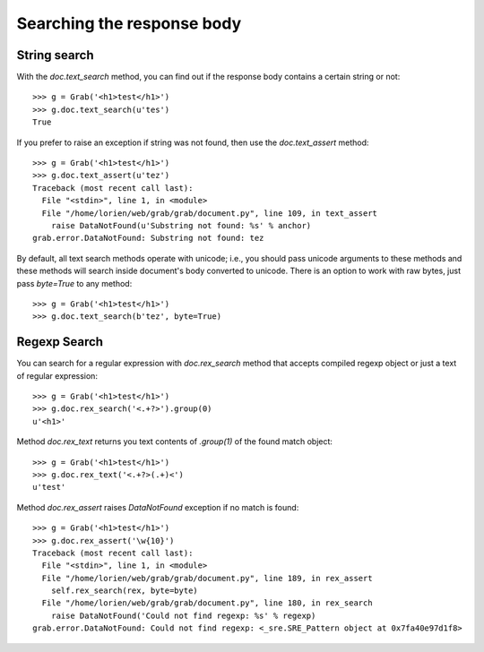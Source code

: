 .. _grab_response_search:

Searching the response body
===========================

String search
-------------

With the `doc.text_search` method, you can find out if the response body contains a certain string or not::

    >>> g = Grab('<h1>test</h1>')
    >>> g.doc.text_search(u'tes')
    True

If you prefer to raise an exception if string was not found, then use the `doc.text_assert` method::

    >>> g = Grab('<h1>test</h1>')
    >>> g.doc.text_assert(u'tez')
    Traceback (most recent call last):
      File "<stdin>", line 1, in <module>
      File "/home/lorien/web/grab/grab/document.py", line 109, in text_assert
        raise DataNotFound(u'Substring not found: %s' % anchor)
    grab.error.DataNotFound: Substring not found: tez

By default, all text search methods operate with unicode; i.e., you should pass
unicode arguments to these methods and these methods will search inside document's
body converted to unicode. There is an option to work with raw bytes, just pass
`byte=True` to any method::

    >>> g = Grab('<h1>test</h1>')
    >>> g.doc.text_search(b'tez', byte=True)


Regexp Search
-------------

You can search for a regular expression with `doc.rex_search` method that accepts compiled regexp object or just a text of regular expression::

    >>> g = Grab('<h1>test</h1>')
    >>> g.doc.rex_search('<.+?>').group(0)
    u'<h1>'

Method `doc.rex_text` returns you text contents of `.group(1)` of the found match object::

    >>> g = Grab('<h1>test</h1>')
    >>> g.doc.rex_text('<.+?>(.+)<')
    u'test'
    

Method `doc.rex_assert` raises `DataNotFound` exception if no match is found::

    >>> g = Grab('<h1>test</h1>')
    >>> g.doc.rex_assert('\w{10}')
    Traceback (most recent call last):
      File "<stdin>", line 1, in <module>
      File "/home/lorien/web/grab/grab/document.py", line 189, in rex_assert
        self.rex_search(rex, byte=byte)
      File "/home/lorien/web/grab/grab/document.py", line 180, in rex_search
        raise DataNotFound('Could not find regexp: %s' % regexp)
    grab.error.DataNotFound: Could not find regexp: <_sre.SRE_Pattern object at 0x7fa40e97d1f8>
